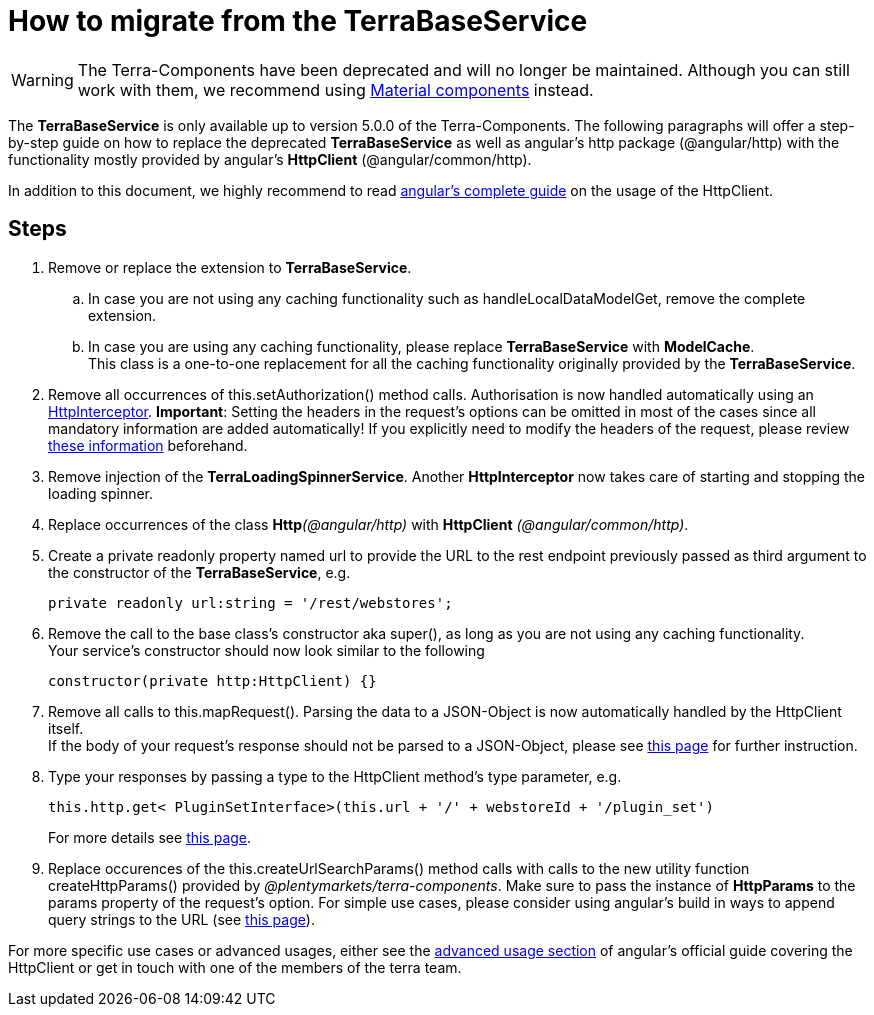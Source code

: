 = How to migrate from the TerraBaseService

[WARNING]
====
The Terra-Components have been deprecated and will no longer be maintained. Although you can still work with them, we recommend using link:https://material.angular.io/[Material components^] instead.
====

The *TerraBaseService* is only available up to version 5.0.0 of the Terra-Components. The following paragraphs will offer a step-by-step guide on how to replace the deprecated *TerraBaseService* as well as angular's http package (@angular/http) with the functionality mostly provided by angular’s *HttpClient* (@angular/common/http).

In addition to this document, we highly recommend to read https://angular.io/guide/http[angular's complete guide] on the usage of the HttpClient.

== Steps

. Remove or replace the extension to *TerraBaseService*.
.. In case you are not using any caching functionality such as handleLocalDataModelGet, remove the complete extension.
.. In case you are using any caching functionality, please replace *TerraBaseService* with *ModelCache*. +
This class is a one-to-one replacement for all the caching functionality originally provided by the *TerraBaseService*.
. Remove all occurrences of this.setAuthorization() method calls. Authorisation is now handled automatically using an https://angular.io/api/common/http/HttpInterceptorHttpInterceptor[HttpInterceptor].
*Important*: Setting the headers in the request’s options can be omitted in most of the cases since all mandatory information are added automatically! If you explicitly need to modify the headers of the request, please review link:https://angular.io/guide/http#http-headers[these information] beforehand.
. Remove injection of the *TerraLoadingSpinnerService*. Another *HttpInterceptor* now takes care of starting and stopping the loading spinner.
. Replace occurrences of the class **Http**__(@angular/http)__ with *HttpClient* _(@angular/common/http)_.
. Create a [.underline]#private readonly# property named url to provide the URL to the rest endpoint previously passed as third argument to the constructor of the *TerraBaseService*, e.g.
+
[source,typescript]
----
private readonly url:string = '/rest/webstores';
----
. Remove the call to the base class’s constructor aka super(), as long as you are not using any caching functionality. +
Your service’s constructor should now look similar to the following
+
[source,typescript]
----
constructor(private http:HttpClient) {}
----
. Remove all calls to this.mapRequest(). Parsing the data to a JSON-Object is now automatically handled by the HttpClient itself. +
If the body of your request’s response should not be parsed to a JSON-Object, please see link:https://angular.io/guide/http#requesting-non-json-data[this page] for further instruction.
. Type your responses by passing a type to the HttpClient method's type parameter, e.g.
+
[source,typescript]
----
this.http.get< PluginSetInterface>(this.url + '/' + webstoreId + '/plugin_set')
----
+
For more details see link:https://angular.io/guide/http#requesting-a-typed-response[this page].
. Replace occurences of the this.createUrlSearchParams() method calls with calls to the new utility function createHttpParams() provided by _@plentymarkets/terra-components_. Make sure to pass the instance of *HttpParams* to the params property of the request’s option. For simple use cases, please consider using angular’s build in ways to append query strings to the URL (see link:https://angular.io/guide/http#url-query-strings[this page]).

For more specific use cases or advanced usages, either see the link:https://angular.io/guide/http#advanced-usage[advanced usage section] of angular’s official guide covering the HttpClient or get in touch with one of the members of the terra team.
